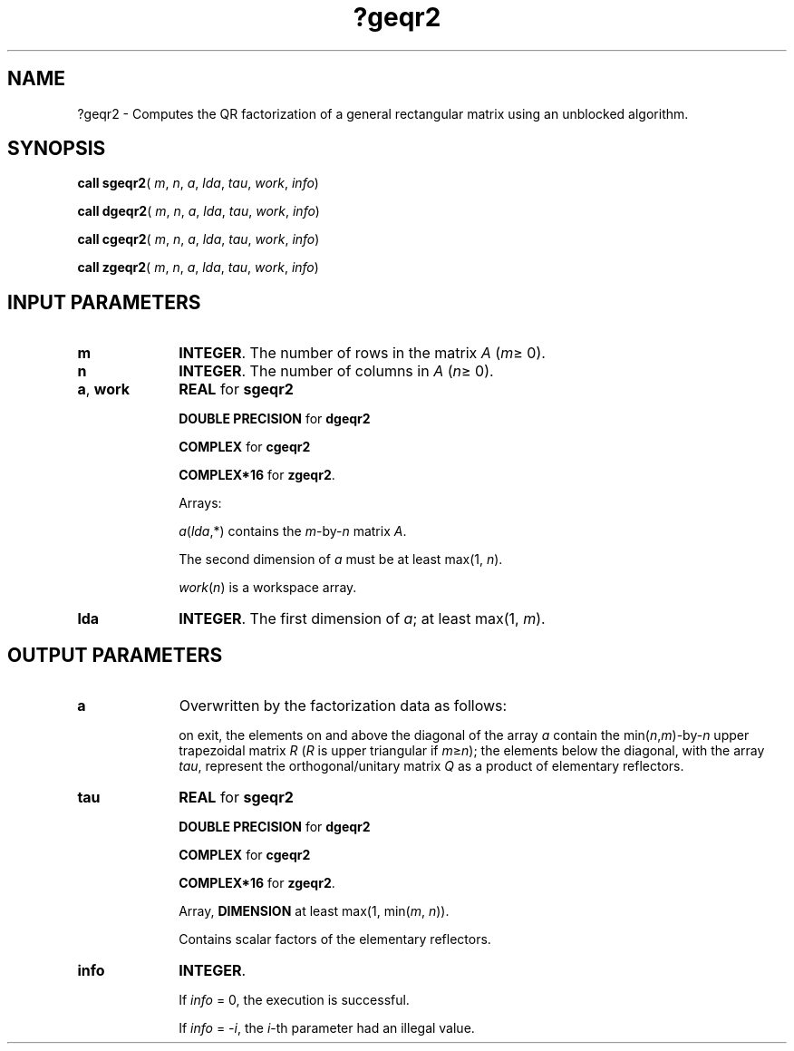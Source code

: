 .\" Copyright (c) 2002 \- 2008 Intel Corporation
.\" All rights reserved.
.\"
.TH ?geqr2 3 "Intel Corporation" "Copyright(C) 2002 \- 2008" "Intel(R) Math Kernel Library"
.SH NAME
?geqr2 \- Computes the QR factorization of a general rectangular matrix using an unblocked algorithm.
.SH SYNOPSIS
.PP
\fBcall sgeqr2\fR( \fIm\fR, \fIn\fR, \fIa\fR, \fIlda\fR, \fItau\fR, \fIwork\fR, \fIinfo\fR)
.PP
\fBcall dgeqr2\fR( \fIm\fR, \fIn\fR, \fIa\fR, \fIlda\fR, \fItau\fR, \fIwork\fR, \fIinfo\fR)
.PP
\fBcall cgeqr2\fR( \fIm\fR, \fIn\fR, \fIa\fR, \fIlda\fR, \fItau\fR, \fIwork\fR, \fIinfo\fR)
.PP
\fBcall zgeqr2\fR( \fIm\fR, \fIn\fR, \fIa\fR, \fIlda\fR, \fItau\fR, \fIwork\fR, \fIinfo\fR)
.SH INPUT PARAMETERS

.TP 10
\fBm\fR
.NL
\fBINTEGER\fR. The number of rows in the matrix \fIA\fR (\fIm\fR\(>= 0). 
.TP 10
\fBn\fR
.NL
\fBINTEGER\fR. The number of columns in \fIA\fR (\fIn\fR\(>= 0). 
.TP 10
\fBa\fR, \fBwork\fR
.NL
\fBREAL\fR for \fBsgeqr2\fR
.IP
\fBDOUBLE PRECISION\fR for \fBdgeqr2\fR
.IP
\fBCOMPLEX\fR for \fBcgeqr2\fR
.IP
\fBCOMPLEX*16\fR for \fBzgeqr2\fR.
.IP
Arrays: 
.IP
\fIa\fR(\fIlda\fR,*) contains the \fIm\fR-by-\fIn\fR matrix \fIA\fR. 
.IP
The second dimension of \fIa\fR must be at least max(1, \fIn\fR).
.IP
\fIwork\fR(\fIn\fR) is a workspace array.
.TP 10
\fBlda\fR
.NL
\fBINTEGER\fR. The first dimension of \fIa\fR; at least max(1, \fIm\fR).
.SH OUTPUT PARAMETERS

.TP 10
\fBa\fR
.NL
Overwritten by the factorization data as follows:
.IP
on exit, the elements on and above the diagonal of the array \fIa\fR contain the min(\fIn\fR,\fIm\fR)-by-\fIn\fR upper trapezoidal matrix \fIR\fR (\fIR\fR is upper triangular if \fIm\fR\(>=\fIn\fR); the elements below the diagonal, with the array \fItau\fR, represent the orthogonal/unitary matrix \fIQ\fR as a product of elementary reflectors.
.TP 10
\fBtau\fR
.NL
\fBREAL\fR for \fBsgeqr2\fR
.IP
\fBDOUBLE PRECISION\fR for \fBdgeqr2\fR
.IP
\fBCOMPLEX\fR for \fBcgeqr2\fR
.IP
\fBCOMPLEX*16\fR for \fBzgeqr2\fR.
.IP
Array, \fBDIMENSION\fR at least max(1, min(\fIm\fR, \fIn\fR)). 
.IP
Contains scalar factors of the elementary reflectors.
.TP 10
\fBinfo\fR
.NL
\fBINTEGER\fR. 
.IP
If \fIinfo\fR = 0, the execution is successful. 
.IP
If \fIinfo\fR = \fI-i\fR, the \fIi\fR-th parameter had an illegal value.
